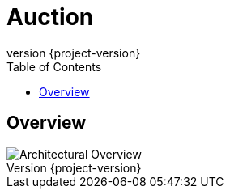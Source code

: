 = Auction
:revnumber: {project-version}
:toc: left
:doctype: book

== Overview

image::{image-dir}/test.svg[Architectural Overview, align="center", role="thumb"]
